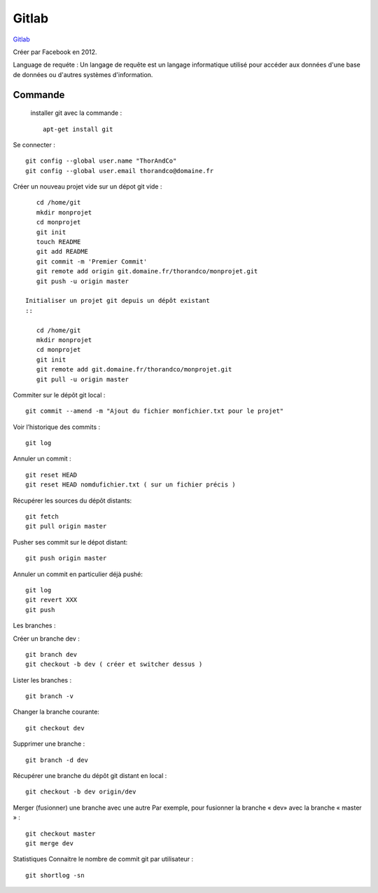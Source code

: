 Gitlab
===================

`Gitlab`_

Créer par Facebook en 2012.

Language de requéte : 
Un langage de requête est un langage informatique utilisé pour accéder aux données d'une base de données ou d'autres systèmes d'information.

Commande
-------------------

 installer git avec la commande : 
 ::

    apt-get install git

Se connecter : 
::

    git config --global user.name "ThorAndCo"
    git config --global user.email thorandco@domaine.fr

Créer un nouveau projet vide sur un dépot git vide : 
::

    cd /home/git
    mkdir monprojet
    cd monprojet
    git init
    touch README
    git add README
    git commit -m 'Premier Commit'
    git remote add origin git.domaine.fr/thorandco/monprojet.git
    git push -u origin master

 Initialiser un projet git depuis un dépôt existant
 ::

    cd /home/git
    mkdir monprojet
    cd monprojet
    git init
    git remote add git.domaine.fr/thorandco/monprojet.git
    git pull -u origin master

Commiter sur le dépôt git local : 
::

    git commit --amend -m "Ajout du fichier monfichier.txt pour le projet"

Voir l’historique des commits :
::

    git log

Annuler un commit : 
::

   git reset HEAD 
   git reset HEAD nomdufichier.txt ( sur un fichier précis ) 


Récupérer les sources du dépôt distants: 
::

    git fetch
    git pull origin master

Pusher ses commit sur le dépot distant:
::

    git push origin master

Annuler un commit en particulier déjà pushé:
::

    git log
    git revert XXX
    git push


Les branches :


Créer un branche dev :
::

    git branch dev
    git checkout -b dev ( créer et switcher dessus ) 

Lister les branches : 
::

    git branch -v

Changer la branche courante:
::

    git checkout dev

Supprimer une branche :
::

    git branch -d dev

Récupérer une branche du dépôt git distant en local :
::

    git checkout -b dev origin/dev

Merger (fusionner) une branche avec une autre
Par exemple, pour fusionner la branche « dev» avec la branche « master » :
::

    git checkout master
    git merge dev

Statistiques
Connaitre le nombre de commit git par utilisateur :
::

    git shortlog -sn
 

.. _`Gitlab`: https://gitlab.com/
